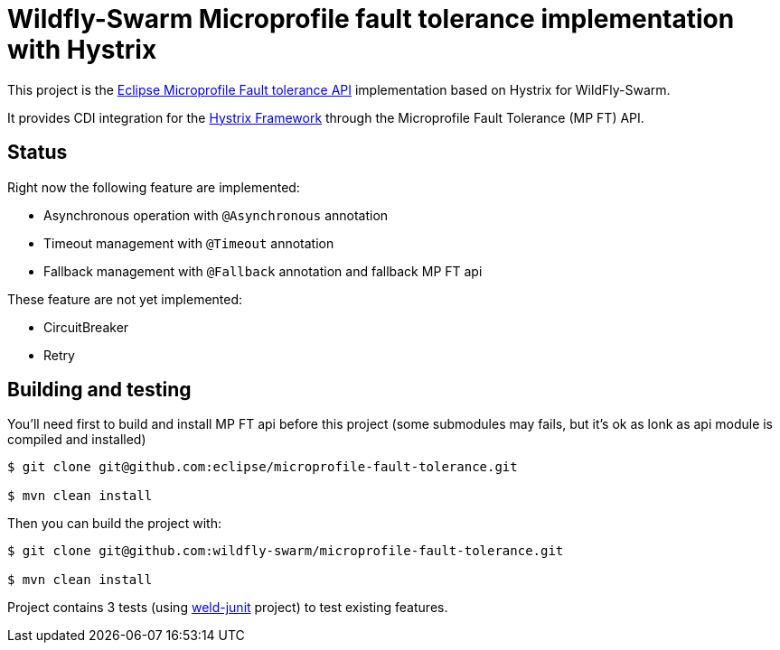 = Wildfly-Swarm Microprofile fault tolerance implementation with Hystrix

This project is the https://github.com/eclipse/microprofile-fault-tolerance[Eclipse Microprofile Fault tolerance API^] implementation based on Hystrix for WildFly-Swarm.

It provides CDI integration for the https://github.com/Netflix/Hystrix[Hystrix Framework^] through the Microprofile Fault Tolerance (MP FT) API.

== Status

Right now the following feature are implemented:

* Asynchronous operation with `@Asynchronous` annotation
* Timeout management with `@Timeout` annotation
* Fallback management with `@Fallback` annotation and fallback MP FT api

These feature are not yet implemented:

* CircuitBreaker
* Retry

== Building and testing

You'll need first to build and install MP FT api before this project (some submodules may fails, but it's ok as lonk as api module is compiled and installed)

[source, terminal]
----
$ git clone git@github.com:eclipse/microprofile-fault-tolerance.git

$ mvn clean install
----

Then you can build the project with:

[source, terminal]
----
$ git clone git@github.com:wildfly-swarm/microprofile-fault-tolerance.git

$ mvn clean install
----

Project contains 3 tests (using https://github.com/weld/weld-junit[weld-junit] project) to test existing features.